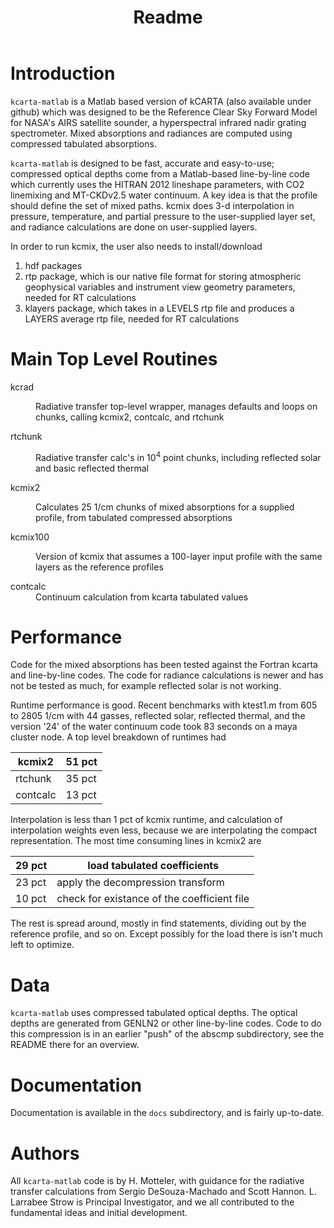 * COMMENT Export code
#+EXPORT_SELECT_TAGS: 
#+LaTeX_CLASS: article
#+LaTeX_HEADER: \input /Users/strow/Tex/Templates/article_setup
#+LaTeX_CLASS_OPTIONS: [11pt]
#+TITLE: Readme
#+OPTIONS: h:4 toc:nil num:0 author:nil
#+HTML_HEAD: <link rel="stylesheet" type="text/css" href="http://asl.umbc.edu/images/asl.css" />

* Introduction

=kcarta-matlab= is a Matlab based version of kCARTA (also available
under github) which was designed to be the Reference Clear Sky Forward
Model for NASA's AIRS satellite sounder, a hyperspectral infrared
nadir grating spectrometer. Mixed absorptions and radiances are
computed using compressed tabulated absorptions.

=kcarta-matlab= is designed to be fast, accurate and easy-to-use;
compressed optical depths come from a Matlab-based line-by-line code
which currently uses the HITRAN 2012 lineshape parameters, with CO2
linemixing and MT-CKDv2.5 water continuum. A key idea is that the
profile should define the set of mixed paths.  kcmix does 3-d
interpolation in pressure, temperature, and partial pressure to the
user-supplied layer set, and radiance calculations are done on
user-supplied layers.

In order to run kcmix, the user also needs to install/download
1) hdf packages
2) rtp package, which is our native file format for storing
   atmospheric geophysical variables and instrument view geometry
   parameters, needed for RT calculations
3) klayers package, which takes in a LEVELS rtp file and produces a LAYERS 
   average rtp file, needed for RT calculations

* Main Top Level Routines

- kcrad :: Radiative transfer top-level wrapper, manages defaults and
           loops on chunks, calling kcmix2, contcalc, and rtchunk

- rtchunk :: Radiative transfer calc's in 10^4 point chunks, including
             reflected solar and basic reflected thermal

- kcmix2 :: Calculates 25 1/cm chunks of mixed absorptions for a
            supplied profile, from tabulated compressed absorptions

- kcmix100 :: Version of kcmix that assumes a 100-layer input profile
              with the same layers as the reference profiles

- contcalc :: Continuum calculation from kcarta tabulated values

* Performance

Code for the mixed absorptions has been tested against the Fortran
kcarta and line-by-line codes.  The code for radiance calculations
is newer and has not be tested as much, for example reflected solar
is not working.

Runtime performance is good.  Recent benchmarks with ktest1.m from
605 to 2805 1/cm with 44 gasses, reflected solar, reflected thermal,
and the version '24' of the water continuum code took 83 seconds on
a maya cluster node.  A top level breakdown of runtimes had

|----------+--------|
| kcmix2   | 51 pct |
|----------+--------|
| rtchunk  | 35 pct |
|----------+--------|
| contcalc | 13 pct |
|----------+--------|

Interpolation is less than 1 pct of kcmix runtime, and calculation
of interpolation weights even less, because we are interpolating the
compact representation.  The most time consuming lines in kcmix2 are

|--------+---------------------------------------------|
| 29 pct | load tabulated coefficients                 |
|--------+---------------------------------------------|
| 23 pct | apply the decompression transform           |
|--------+---------------------------------------------|
| 10 pct | check for existance of the coefficient file |
|--------+---------------------------------------------|

The rest is spread around, mostly in find statements, dividing out
by the reference profile, and so on.  Except possibly for the load
there is isn't much left to optimize.

* Data

=kcarta-matlab= uses compressed tabulated optical depths.  The optical
depths are generated from GENLN2 or other line-by-line codes.  Code to
do this compression is in an earlier "push" of the abscmp
subdirectory, see the README there for an overview.

* Documentation

Documentation is available in the =docs= subdirectory, and is fairly
up-to-date. 

* Authors

All =kcarta-matlab= code is by H. Motteler, with guidance for the
radiative transfer calculations from Sergio DeSouza-Machado and Scott
Hannon.  L. Larrabee Strow is Principal Investigator, and we all
contributed to the fundamental ideas and initial development.


